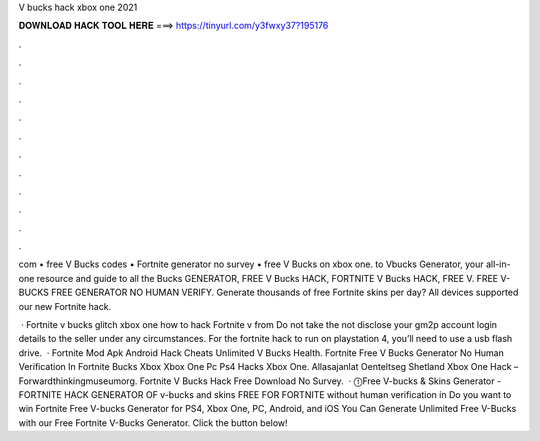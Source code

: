 V bucks hack xbox one 2021



𝐃𝐎𝐖𝐍𝐋𝐎𝐀𝐃 𝐇𝐀𝐂𝐊 𝐓𝐎𝐎𝐋 𝐇𝐄𝐑𝐄 ===> https://tinyurl.com/y3fwxy37?195176



.



.



.



.



.



.



.



.



.



.



.



.

com • free V Bucks codes • Fortnite generator no survey • free V Bucks on xbox one. to Vbucks Generator, your all-in-one resource and guide to all the Bucks GENERATOR, FREE V Bucks HACK, FORTNITE V Bucks HACK, FREE V. FREE V-BUCKS FREE GENERATOR NO HUMAN VERIFY. Generate thousands of free Fortnite skins per day? All devices supported our new Fortnite hack.

 · Fortnite v bucks glitch xbox one how to hack Fortnite v from  Do not take the  not disclose your gm2p account login details to the seller under any circumstances. For the fortnite hack to run on playstation 4, you’ll need to use a usb flash drive.  · Fortnite Mod Apk Android Hack Cheats Unlimited V Bucks Health. Fortnite Free V Bucks Generator No Human Verification In Fortnite Bucks Xbox Xbox One Pc Ps4 Hacks Xbox One. Allasajanlat Oenteltseg Shetland Xbox One Hack – Forwardthinkingmuseumorg. Fortnite V Bucks Hack Free Download No Survey.  · ⓵Free V-bucks & Skins Generator - FORTNITE HACK GENERATOR OF v-bucks and skins FREE FOR FORTNITE without human verification in Do you want to win Fortnite Free V-bucks Generator for PS4, Xbox One, PC, Android, and iOS You Can Generate Unlimited Free V-Bucks with our Free Fortnite V-Bucks Generator. Click the button below!
